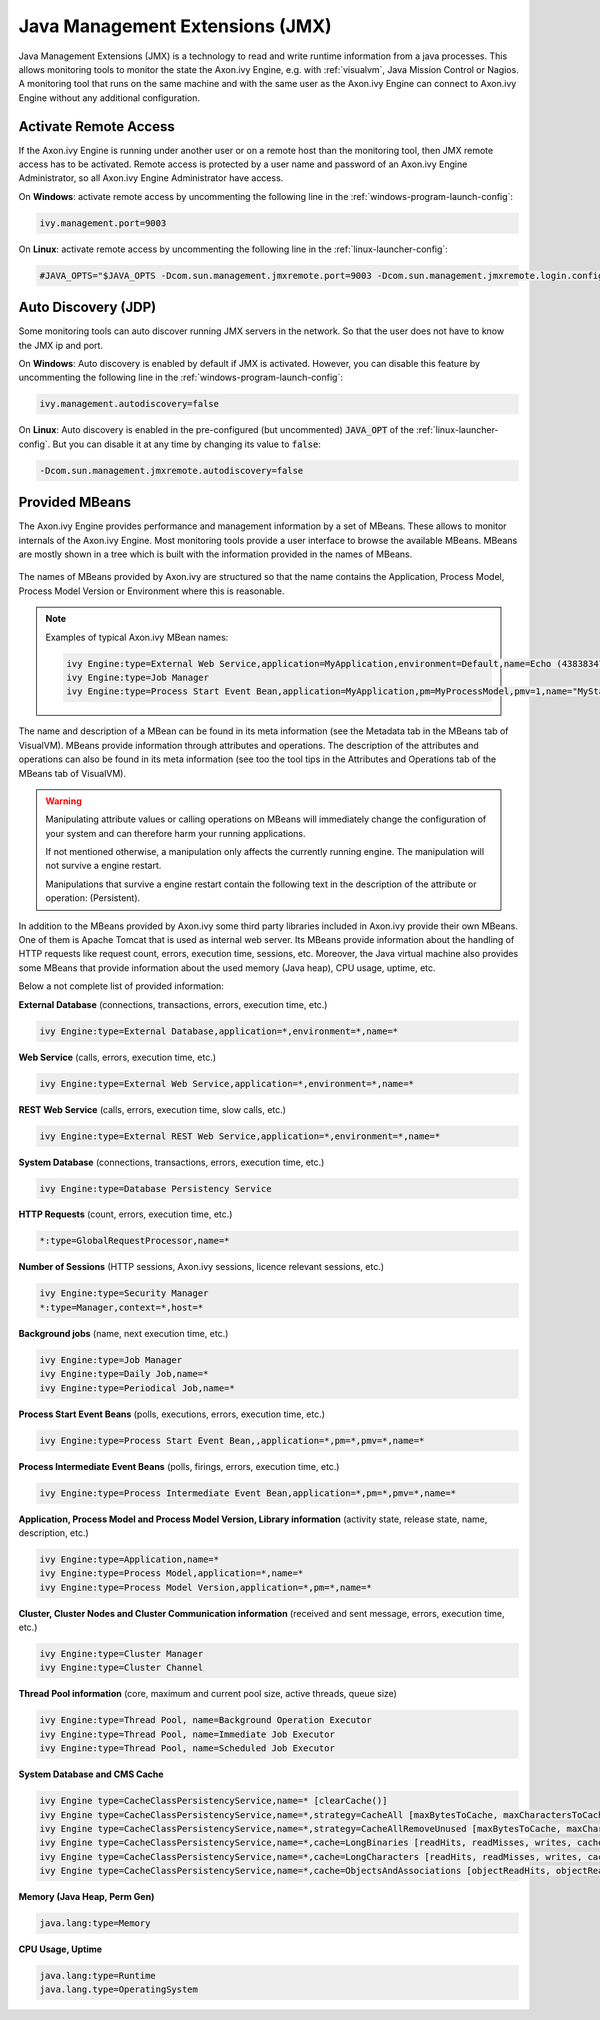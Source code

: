 .. _jmx:

Java Management Extensions (JMX)
================================

Java Management Extensions (JMX) is a technology to read and write runtime
information from a java processes. This allows monitoring tools to monitor the
state the Axon.ivy Engine, e.g. with :ref:`visualvm`, Java Mission Control or
Nagios. A monitoring tool that runs on the same machine and with the same user
as the Axon.ivy Engine can connect to Axon.ivy Engine without any additional
configuration.


Activate Remote Access
----------------------

If the Axon.ivy Engine is running under another user or on a remote host than
the monitoring tool, then JMX remote access has to be activated. Remote access
is protected by a user name and password of an Axon.ivy Engine Administrator, so
all Axon.ivy Engine Administrator have access.

On **Windows**: activate remote access by uncommenting the following line in the
:ref:`windows-program-launch-config`:

.. code-block:: properties

    ivy.management.port=9003

On **Linux**: activate remote access by uncommenting the following line in the
:ref:`linux-launcher-config`:

.. code-block:: properties

    #JAVA_OPTS="$JAVA_OPTS -Dcom.sun.management.jmxremote.port=9003 -Dcom.sun.management.jmxremote.login.config=jmx -Djava.security.auth.login.config=configuration/jaas.config -Dcom.sun.management.jmxremote.ssl=false -Dcom.sun.management.jmxremote.autodiscovery=true"


Auto Discovery (JDP)
--------------------

Some monitoring tools can auto discover running JMX servers in the network. So
that the user does not have to know the JMX ip and port.

On **Windows**: Auto discovery is enabled by default if JMX is activated.
However, you can disable this feature by uncommenting the following line in the
:ref:`windows-program-launch-config`:

.. code-block:: properties

    ivy.management.autodiscovery=false

On **Linux**: Auto discovery is enabled in the pre-configured (but uncommented)
:code:`JAVA_OPT` of the :ref:`linux-launcher-config`. But you can disable it at
any time by changing its value to :code:`false`:

.. code-block:: properties

    -Dcom.sun.management.jmxremote.autodiscovery=false


Provided MBeans
---------------

The Axon.ivy Engine provides performance and management information by a set of
MBeans. These allows to monitor internals of the Axon.ivy Engine. Most
monitoring tools provide a user interface to browse the available MBeans. MBeans
are mostly shown in a tree which is built with the information provided in the
names of MBeans. 

.. figure:: /_images/visualvm/visualvm-mbeans.png

The names of MBeans provided by Axon.ivy are structured so that the name
contains the Application, Process Model, Process Model Version or Environment
where this is reasonable. 

.. note::
    Examples of typical Axon.ivy MBean names: 

    .. code-block:: properties

        ivy Engine:type=External Web Service,application=MyApplication,environment=Default,name=Echo (43838347ABCD)
        ivy Engine:type=Job Manager
        ivy Engine:type=Process Start Event Bean,application=MyApplication,pm=MyProcessModel,pmv=1,name="MyStartEventBean (3485471349/start.ivp)"

The name and description of a MBean can be found in its meta information (see
the Metadata tab in the MBeans tab of VisualVM). MBeans provide information
through attributes and operations. The description of the attributes and
operations can also be found in its meta information (see too the tool tips in
the Attributes and Operations tab of the MBeans tab of VisualVM).

.. warning::
    Manipulating attribute values or calling operations on MBeans will
    immediately change the configuration of your system and can therefore harm
    your running applications.

    If not mentioned otherwise, a manipulation only affects the currently
    running engine. The manipulation will not survive a engine restart.
    
    Manipulations that survive a engine restart contain the following text in
    the description of the attribute or operation: (Persistent).

In addition to the MBeans provided by Axon.ivy some third party libraries
included in Axon.ivy provide their own MBeans. One of them is Apache Tomcat that
is used as internal web server. Its MBeans provide information about the
handling of HTTP requests like request count, errors, execution time, sessions,
etc. Moreover, the Java virtual machine also provides some MBeans that provide
information about the used memory (Java heap), CPU usage, uptime, etc.

Below a not complete list of provided information:

**External Database** (connections, transactions, errors, execution time, etc.)

.. code-block:: properties
        
    ivy Engine:type=External Database,application=*,environment=*,name=*

**Web Service** (calls, errors, execution time, etc.)

.. code-block:: properties
        
    ivy Engine:type=External Web Service,application=*,environment=*,name=*

**REST Web Service** (calls, errors, execution time, slow calls, etc.)

.. code-block:: properties
        
    ivy Engine:type=External REST Web Service,application=*,environment=*,name=*

**System Database** (connections, transactions, errors, execution time, etc.)

.. code-block:: properties
        
    ivy Engine:type=Database Persistency Service

**HTTP Requests** (count, errors, execution time, etc.)

.. code-block:: properties

    *:type=GlobalRequestProcessor,name=*

**Number of Sessions** (HTTP sessions, Axon.ivy sessions, licence relevant sessions, etc.)

.. code-block:: properties

    ivy Engine:type=Security Manager
    *:type=Manager,context=*,host=*

**Background jobs** (name, next execution time, etc.)

.. code-block:: properties
   
    ivy Engine:type=Job Manager
    ivy Engine:type=Daily Job,name=*
    ivy Engine:type=Periodical Job,name=*

**Process Start Event Beans** (polls, executions, errors, execution time, etc.)

.. code-block:: properties
   
    ivy Engine:type=Process Start Event Bean,,application=*,pm=*,pmv=*,name=*

**Process Intermediate Event Beans** (polls, firings, errors, execution time, etc.)

.. code-block:: properties

    ivy Engine:type=Process Intermediate Event Bean,application=*,pm=*,pmv=*,name=*

**Application, Process Model and Process Model Version, Library information** (activity state, release state, name, description, etc.)

.. code-block:: properties

    ivy Engine:type=Application,name=*
    ivy Engine:type=Process Model,application=*,name=*
    ivy Engine:type=Process Model Version,application=*,pm=*,name=*

**Cluster, Cluster Nodes and Cluster Communication information** (received and sent message, errors, execution time, etc.)

.. code-block:: properties

    ivy Engine:type=Cluster Manager
    ivy Engine:type=Cluster Channel

**Thread Pool information** (core, maximum and current pool size, active threads, queue size)

.. code-block:: properties

    ivy Engine:type=Thread Pool, name=Background Operation Executor
    ivy Engine:type=Thread Pool, name=Immediate Job Executor
    ivy Engine:type=Thread Pool, name=Scheduled Job Executor

**System Database and CMS Cache**

.. code-block:: properties

    ivy Engine type=CacheClassPersistencyService,name=* [clearCache()]
    ivy Engine type=CacheClassPersistencyService,name=*,strategy=CacheAll [maxBytesToCache, maxCharactersToCache]
    ivy Engine type=CacheClassPersistencyService,name=*,strategy=CacheAllRemoveUnused [maxBytesToCache, maxCharactersToCache, countLimit, usageLimit]
    ivy Engine type=CacheClassPersistencyService,name=*,cache=LongBinaries [readHits, readMisses, writes, cachedLongValues, clearCache()]
    ivy Engine type=CacheClassPersistencyService,name=*,cache=LongCharacters [readHits, readMisses, writes, cachedLongValues, clearCache()]
    ivy Engine type=CacheClassPersistencyService,name=*,cache=ObjectsAndAssociations [objectReadHits, objectReadMisses, objectWrites, cachedObjects, associationReadHits, associationReadMisses, associationWrites, cachedAssociations, clearCache()]

**Memory (Java Heap, Perm Gen)**

.. code-block:: properties

    java.lang:type=Memory

**CPU Usage, Uptime**

.. code-block:: properties
        
    java.lang:type=Runtime
    java.lang.type=OperatingSystem
